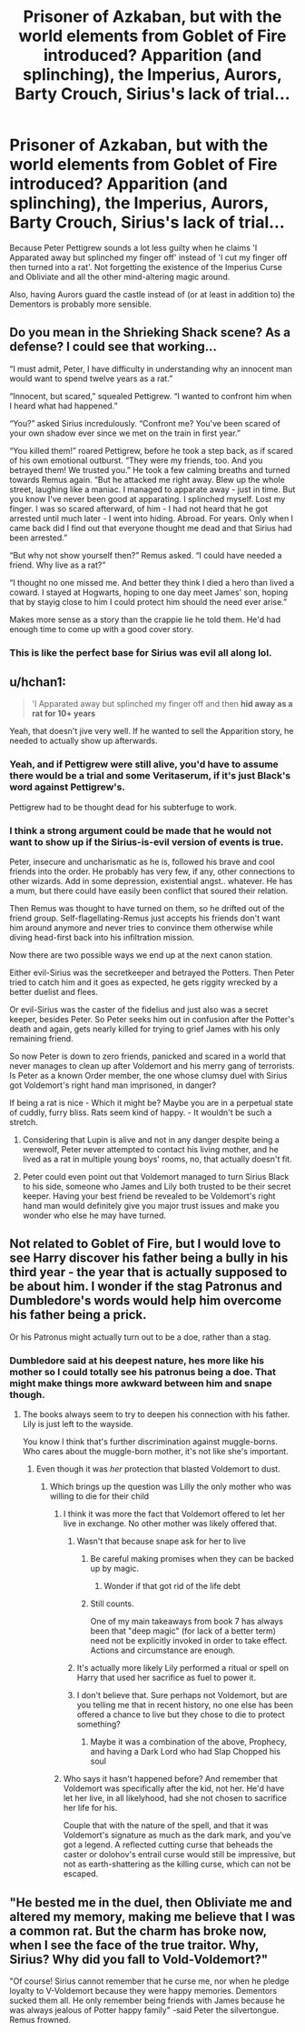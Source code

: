 #+TITLE: Prisoner of Azkaban, but with the world elements from Goblet of Fire introduced? Apparition (and splinching), the Imperius, Aurors, Barty Crouch, Sirius's lack of trial...

* Prisoner of Azkaban, but with the world elements from Goblet of Fire introduced? Apparition (and splinching), the Imperius, Aurors, Barty Crouch, Sirius's lack of trial...
:PROPERTIES:
:Author: Avaday_Daydream
:Score: 130
:DateUnix: 1572598333.0
:DateShort: 2019-Nov-01
:FlairText: Discussion/Request
:END:
Because Peter Pettigrew sounds a lot less guilty when he claims 'I Apparated away but splinched my finger off' instead of 'I cut my finger off then turned into a rat'. Not forgetting the existence of the Imperius Curse and Obliviate and all the other mind-altering magic around.

Also, having Aurors guard the castle instead of (or at least in addition to) the Dementors is probably more sensible.


** Do you mean in the Shrieking Shack scene? As a defense? I could see that working...

“I must admit, Peter, I have difficulty in understanding why an innocent man would want to spend twelve years as a rat.”

“Innocent, but scared,” squealed Pettigrew. “I wanted to confront him when I heard what had happened.”

“You?” asked Sirius incredulously. “Confront me? You've been scared of your own shadow ever since we met on the train in first year.”

“You killed them!” roared Pettigrew, before he took a step back, as if scared of his own emotional outburst. “They were my friends, too. And you betrayed them! We trusted you.” He took a few calming breaths and turned towards Remus again. “But he attacked me right away. Blew up the whole street, laughing like a maniac. I managed to apparate away - just in time. But you know I've never been good at apparating. I splinched myself. Lost my finger. I was so scared afterward, of him - I had not heard that he got arrested until much later - I went into hiding. Abroad. For years. Only when I came back did I find out that everyone thought me dead and that Sirius had been arrested.”

“But why not show yourself then?” Remus asked. “I could have needed a friend. Why live as a rat?”

“I thought no one missed me. And better they think I died a hero than lived a coward. I stayed at Hogwarts, hoping to one day meet James' son, hoping that by stayig close to him I could protect him should the need ever arise.”

Makes more sense as a story than the crappie lie he told them. He'd had enough time to come up with a good cover story.
:PROPERTIES:
:Author: Mikill1995
:Score: 61
:DateUnix: 1572620540.0
:DateShort: 2019-Nov-01
:END:

*** This is like the perfect base for Sirius was evil all along lol.
:PROPERTIES:
:Author: MastrWalkrOfSky
:Score: 14
:DateUnix: 1572628980.0
:DateShort: 2019-Nov-01
:END:


** u/hchan1:
#+begin_quote
  'I Apparated away but splinched my finger off and then *hid away as a rat for 10+ years*
#+end_quote

Yeah, that doesn't jive very well. If he wanted to sell the Apparition story, he needed to actually show up afterwards.
:PROPERTIES:
:Author: hchan1
:Score: 76
:DateUnix: 1572616238.0
:DateShort: 2019-Nov-01
:END:

*** Yeah, and if Pettigrew were still alive, you'd have to assume there would be a trial and some Veritaserum, if it's just Black's word against Pettigrew's.

Pettigrew had to be thought dead for his subterfuge to work.
:PROPERTIES:
:Author: dahlesreb
:Score: 33
:DateUnix: 1572618227.0
:DateShort: 2019-Nov-01
:END:


*** I think a strong argument could be made that he would not want to show up if the Sirius-is-evil version of events is true.

Peter, insecure and uncharismatic as he is, followed his brave and cool friends into the order. He probably has very few, if any, other connections to other wizards. Add in some depression, existential angst.. whatever. He has a mum, but there could have easily been conflict that soured their relation.

Then Remus was thought to have turned on them, so he drifted out of the friend group. Self-flagellating-Remus just accepts his friends don't want him around anymore and never tries to convince them otherwise while diving head-first back into his infiltration mission.

Now there are two possible ways we end up at the next canon station.

Either evil-Sirius was the secretkeeper and betrayed the Potters. Then Peter tried to catch him and it goes as expected, he gets riggity wrecked by a better duelist and flees.

Or evil-Sirius was the caster of the fidelius and just also was a secret keeper, besides Peter. So Peter seeks him out in confusion after the Potter's death and again, gets nearly killed for trying to grief James with his only remaining friend.

So now Peter is down to zero friends, panicked and scared in a world that never manages to clean up after Voldemort and his merry gang of terrorists. Is Peter as a known Order member, the one whose clumsy duel with Sirius got Voldemort's right hand man imprisoned, in danger?

If being a rat is nice - Which it might be? Maybe you are in a perpetual state of cuddly, furry bliss. Rats seem kind of happy. - It wouldn't be such a stretch.
:PROPERTIES:
:Author: jazzjazzmine
:Score: 11
:DateUnix: 1572618621.0
:DateShort: 2019-Nov-01
:END:

**** Considering that Lupin is alive and not in any danger despite being a werewolf, Peter never attempted to contact his living mother, and he lived as a rat in multiple young boys' rooms, no, that actually doesn't fit.
:PROPERTIES:
:Author: ForwardDiscussion
:Score: 15
:DateUnix: 1572624881.0
:DateShort: 2019-Nov-01
:END:


**** Peter could even point out that Voldemort managed to turn Sirius Black to his side, someone who James and Lily both trusted to be their secret keeper. Having your best friend be revealed to be Voldemort's right hand man would definitely give you major trust issues and make you wonder who else he may have turned.
:PROPERTIES:
:Score: 4
:DateUnix: 1572624598.0
:DateShort: 2019-Nov-01
:END:


** Not related to Goblet of Fire, but I would love to see Harry discover his father being a bully in his third year - the year that is actually supposed to be about him. I wonder if the stag Patronus and Dumbledore's words would help him overcome his father being a prick.

Or his Patronus might actually turn out to be a doe, rather than a stag.
:PROPERTIES:
:Author: Freenore
:Score: 34
:DateUnix: 1572617522.0
:DateShort: 2019-Nov-01
:END:

*** Dumbledore said at his deepest nature, hes more like his mother so I could totally see his patronus being a doe. That might make things more awkward between him and snape though.
:PROPERTIES:
:Author: hamstersmagic
:Score: 25
:DateUnix: 1572618005.0
:DateShort: 2019-Nov-01
:END:

**** The books always seem to try to deepen his connection with his father. Lily is just left to the wayside.

You know I think that's further discrimination against muggle-borns. Who cares about the muggle-born mother, it's not like she's important.
:PROPERTIES:
:Author: MartianGod21
:Score: 8
:DateUnix: 1572632111.0
:DateShort: 2019-Nov-01
:END:

***** Even though it was /her/ protection that blasted Voldemort to dust.
:PROPERTIES:
:Author: Jahoan
:Score: 4
:DateUnix: 1572640229.0
:DateShort: 2019-Nov-02
:END:

****** Which brings up the question was Lilly the only mother who was willing to die for their child
:PROPERTIES:
:Author: BrilliantTarget
:Score: 5
:DateUnix: 1572644265.0
:DateShort: 2019-Nov-02
:END:

******* I think it was more the fact that Voldemort offered to let her live in exchange. No other mother was likely offered that.
:PROPERTIES:
:Author: CommieCorv
:Score: 6
:DateUnix: 1572645947.0
:DateShort: 2019-Nov-02
:END:

******** Wasn't that because snape ask for her to live
:PROPERTIES:
:Author: BrilliantTarget
:Score: 2
:DateUnix: 1572646360.0
:DateShort: 2019-Nov-02
:END:

********* Be careful making promises when they can be backed up by magic.
:PROPERTIES:
:Author: Jahoan
:Score: 3
:DateUnix: 1572646923.0
:DateShort: 2019-Nov-02
:END:

********** Wonder if that got rid of the life debt
:PROPERTIES:
:Author: BrilliantTarget
:Score: 0
:DateUnix: 1572652356.0
:DateShort: 2019-Nov-02
:END:


********* Still counts.

One of my main takeaways from book 7 has always been that "deep magic" (for lack of a better term) need not be explicitly invoked in order to take effect. Actions and circumstance are enough.
:PROPERTIES:
:Author: ParanoidDrone
:Score: 1
:DateUnix: 1572655290.0
:DateShort: 2019-Nov-02
:END:


******** It's actually more likely Lily performed a ritual or spell on Harry that used her sacrifice as fuel to power it.
:PROPERTIES:
:Author: Adran06
:Score: 1
:DateUnix: 1572655230.0
:DateShort: 2019-Nov-02
:END:


******** I don't believe that. Sure perhaps not Voldemort, but are you telling me that in recent history, no one else has been offered a chance to live but they chose to die to protect something?
:PROPERTIES:
:Author: Freenore
:Score: 1
:DateUnix: 1572663735.0
:DateShort: 2019-Nov-02
:END:

********* Maybe it was a combination of the above, Prophecy, and having a Dark Lord who had Slap Chopped his soul
:PROPERTIES:
:Author: CommieCorv
:Score: 2
:DateUnix: 1572716206.0
:DateShort: 2019-Nov-02
:END:


******* Who says it hasn't happened before? And remember that Voldemort was specifically after the kid, not her. He'd have let her live, in all likelyhood, had she not chosen to sacrifice her life for his.

Couple that with the nature of the spell, and that it was Voldemort's signature as much as the dark mark, and you've got a legend. A reflected cutting curse that beheads the caster or dolohov's entrail curse would still be impressive, but not as earth-shattering as the killing curse, which can not be escaped.
:PROPERTIES:
:Author: Uncommonality
:Score: 1
:DateUnix: 1576579047.0
:DateShort: 2019-Dec-17
:END:


** "He bested me in the duel, then Obliviate me and altered my memory, making me believe that I was a common rat. But the charm has broke now, when I see the face of the true traitor. Why, Sirius? Why did you fall to Vold-Voldemort?"

"Of course! Sirius cannot remember that he curse me, nor when he pledge loyalty to V-Voldemort because they were happy memories. Dementors sucked them all. He only remember being friends with James because he was always jealous of Potter happy family" -said Peter the silvertongue. Remus frowned.
:PROPERTIES:
:Author: planear-en
:Score: 3
:DateUnix: 1572650114.0
:DateShort: 2019-Nov-02
:END:
